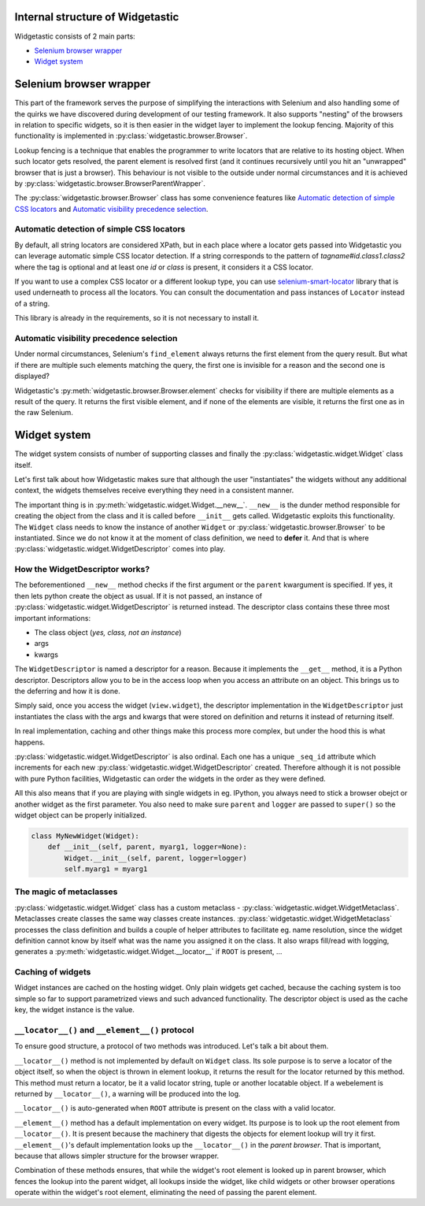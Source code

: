 Internal structure of Widgetastic
=================================

Widgetastic consists of 2 main parts:

* `Selenium browser wrapper`_
* `Widget system`_

.. `Selenium browser wrapper`:

Selenium browser wrapper
========================

This part of the framework serves the purpose of simplifying the interactions with Selenium and also handling some of the quirks we have discovered during development of our testing framework. It also supports "nesting" of the browsers in relation to specific widgets, so it is then easier in the widget layer to implement the lookup fencing. Majority of this functionality is implemented in :py:class:`widgetastic.browser.Browser`.

Lookup fencing is a technique that enables the programmer to write locators that are relative to its hosting object. When such locator gets resolved, the parent element is resolved first (and it continues recursively until you hit an "unwrapped" browser that is just a browser). This behaviour is not visible to the outside under normal circumstances and it is achieved by :py:class:`widgetastic.browser.BrowserParentWrapper`.

The :py:class:`widgetastic.browser.Browser` class has some convenience features like `Automatic detection of simple CSS locators`_ and `Automatic visibility precedence selection`_.


.. `Automatic detection of simple CSS locators`:

Automatic detection of simple CSS locators
------------------------------------------

By default, all string locators are considered XPath, but in each place where a locator gets passed
into Widgetastic you can leverage automatic simple CSS locator detection. If a string corresponds to
the pattern of `tagname#id.class1.class2` where the tag is optional and at least one `id` or `class`
is present, it considers it a CSS locator.

If you want to use a complex CSS locator or a different lookup type, you can use
`selenium-smart-locator <https://pypi.python.org/pypi/selenium-smart-locator>`_ library that is used
underneath to process all the locators. You can consult the documentation and pass instances of
``Locator`` instead of a string.

This library is already in the requirements, so it is not necessary to install it.

.. `Automatic visibility precedence selection`:

Automatic visibility precedence selection
-----------------------------------------

Under normal circumstances, Selenium's ``find_element`` always returns the first element from the query result. But what if there are multiple such elements matching the query, the first one is invisible for a reason and the second one is displayed?

Widgetastic's :py:meth:`widgetastic.browser.Browser.element` checks for visibility if there are multiple elements as a result of the query. It returns the first visible element, and if none of the elements are visible, it returns the first one as in the raw Selenium.


.. `Widget system`:

Widget system
=============

The widget system consists of number of supporting classes and finally the :py:class:`widgetastic.widget.Widget` class itself.

Let's first talk about how Widgetastic makes sure that although the user "instantiates" the widgets without any additional context, the widgets themselves receive everything they need in a consistent manner.

The important thing is in :py:meth:`widgetastic.widget.Widget.__new__`. ``__new__`` is the dunder method responsible for creating the object from the class and it is called before ``__init__`` gets called. Widgetastic exploits this functionality. The ``Widget`` class needs to know the instance of another ``Widget`` or :py:class:`widgetastic.browser.Browser` to be instantiated. Since we do not know it at the moment of class definition, we need to **defer** it. And that is where :py:class:`widgetastic.widget.WidgetDescriptor` comes into play.


How the WidgetDescriptor works?
-------------------------------

The beforementioned ``__new__`` method checks if the first argument or the ``parent`` kwargument is specified. If yes, it then lets python create the object as usual. If it is not passed, an instance of :py:class:`widgetastic.widget.WidgetDescriptor` is returned instead. The descriptor class contains these three most important informations:

* The class object (*yes, class, not an instance*)
* args
* kwargs

The ``WidgetDescriptor`` is named a descriptor for a reason. Because it implements the ``__get__`` method, it is a Python descriptor. Descriptors allow you to be in the access loop when you access an attribute on an object. This brings us to the deferring and how it is done.

Simply said, once you access the widget (``view.widget``), the descriptor implementation in the ``WidgetDescriptor`` just instantiates the class with the args and kwargs that were stored on definition and returns it instead of returning itself.

In real implementation, caching and other things make this process more complex, but under the hood this is what happens.

:py:class:`widgetastic.widget.WidgetDescriptor` is also ordinal. Each one has a unique ``_seq_id`` attribute which increments for each new :py:class:`widgetastic.widget.WidgetDescriptor` created. Therefore although it is not possible with pure Python facilities, Widgetastic can order the widgets in the order as they were defined.

All this also means that if you are playing with single widgets in eg. IPython, you always need to stick a browser obejct or another widget as the first parameter. You also need to make sure ``parent`` and ``logger`` are passed to ``super()`` so the widget object can be properly initialized.

.. code-block:: python

    class MyNewWidget(Widget):
        def __init__(self, parent, myarg1, logger=None):
            Widget.__init__(self, parent, logger=logger)
            self.myarg1 = myarg1


The magic of metaclasses
------------------------

:py:class:`widgetastic.widget.Widget` class has a custom metaclass - :py:class:`widgetastic.widget.WidgetMetaclass`. Metaclasses create classes the same way classes create instances. :py:class:`widgetastic.widget.WidgetMetaclass` processes the class definition and builds a couple of helper attributes to facilitate eg. name resolution, since the widget definition cannot know by itself what was the name you assigned it on the class. It also wraps fill/read with logging, generates a :py:meth:`widgetastic.widget.Widget.__locator__` if ``ROOT`` is present, ...


Caching of widgets
------------------

Widget instances are cached on the hosting widget. Only plain widgets get cached, because the caching system is too simple so far to support parametrized views and such advanced functionality. The descriptor object is used as the cache key, the widget instance is the value.


``__locator__()`` and ``__element__()`` protocol
------------------------------------------------

To ensure good structure, a protocol of two methods was introduced. Let's talk a bit about them.

``__locator__()`` method is not implemented by default on ``Widget`` class. Its sole purpose is to
serve a locator of the object itself, so when the object is thrown in element lookup, it returns the
result for the locator returned by this method. This method must return a locator, be it a valid
locator string, tuple or another locatable object. If a webelement is returned by ``__locator__()``,
a warning will be produced into the log.

``__locator__()`` is auto-generated when ``ROOT`` attribute is present on the class with a valid
locator.

``__element__()`` method has a default implementation on every widget. Its purpose is to look up the
root element from ``__locator__()``. It is present because the machinery that digests the objects
for element lookup will try it first. ``__element__()``'s default implementation looks up the
``__locator__()`` in the *parent browser*. That is important, because that allows simpler structure
for the browser wrapper.

Combination of these methods ensures, that while the widget's root element is looked up in parent
browser, which fences the lookup into the parent widget, all lookups inside the widget, like child
widgets or other browser operations operate within the widget's root element, eliminating the need
of passing the parent element.
